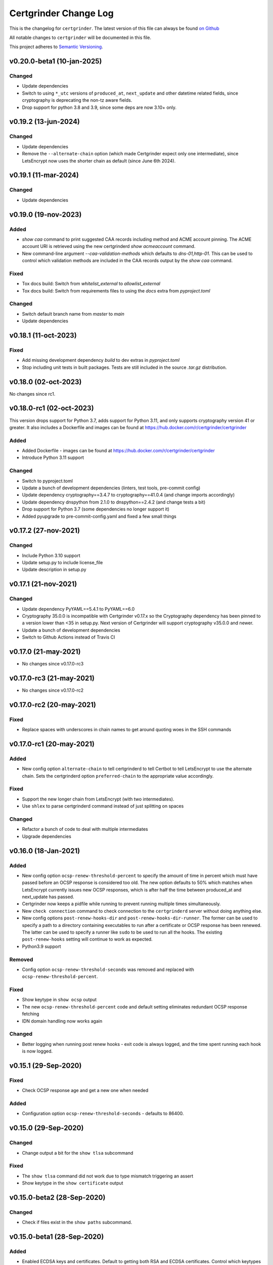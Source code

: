 Certgrinder Change Log
=======================

This is the changelog for ``certgrinder``. The latest version of this file
can always be found `on
Github <https://github.com/tykling/certgrinder/blob/master/docs/certgrinder-changelog.rst>`__

All notable changes to ``certgrinder`` will be documented in this file.

This project adheres to `Semantic Versioning <http://semver.org/>`__.

v0.20.0-beta1 (10-jan-2025)
---------------------------

Changed
~~~~~~~
- Update dependencies
- Switch to using ``*_utc`` versions of ``produced_at``, ``next_update`` and other datetime related fields, since cryptography is deprecating the non-tz aware fields.
- Drop support for python 3.8 and 3.9, since some deps are now 3.10+ only.


v0.19.2 (13-jun-2024)
---------------------

Changed
~~~~~~~
- Update dependencies
- Remove the ``--alternate-chain`` option (which made Certgrinder expect only one intermediate), since LetsEncrypt now uses the shorter chain as default (since June 6th 2024).


v0.19.1 (11-mar-2024)
---------------------

Changed
~~~~~~~
- Update dependencies


v0.19.0 (19-nov-2023)
---------------------

Added
~~~~~
- `show caa` command to print suggested CAA records including method and ACME account pinning. The ACME account URI is retrieved using the new certgrinderd `show acmeaccount` command.
- New command-line argument `--caa-validation-methods` which defaults to `dns-01,http-01`. This can be used to control which validation methods are included in the CAA records output by the `show caa` command.

Fixed
~~~~~
- Tox docs build: Switch from `whitelist_external` to `allowlist_external`
- Tox docs build: Switch from requirements files to using the `docs` extra from `pyproject.toml`

Changed
~~~~~~~
- Switch default branch name from `master` to `main`
- Update dependencies


v0.18.1 (11-oct-2023)
---------------------

Fixed
~~~~~
- Add missing development dependency `build` to dev extras in `pyproject.toml`
- Stop including unit tests in built packages. Tests are still included in the source `.tar.gz` distribution.


v0.18.0 (02-oct-2023)
---------------------

No changes since rc1.


v0.18.0-rc1 (02-oct-2023)
-------------------------

This version drops support for Python 3.7, adds support for Python 3.11, and only supports cryptography version 41 or greater.
It also includes a Dockerfile and images can be found at https://hub.docker.com/r/certgrinder/certgrinder

Added
~~~~~
- Added Dockerfile - images can be found at https://hub.docker.com/r/certgrinder/certgrinder
- Introduce Python 3.11 support

Changed
~~~~~~~
- Switch to pyproject.toml
- Update a bunch of development dependencies (linters, test tools, pre-commit config)
- Update dependency cryptography==3.4.7 to cryptography==41.0.4 (and change imports accordingly)
- Update dependency dnspython from 2.1.0 to dnspython==2.4.2 (and change tests a bit)
- Drop support for Python 3.7 (some dependencies no longer support it)
- Added pyupgrade to pre-commit-config.yaml and fixed a few small things


v0.17.2 (27-nov-2021)
---------------------

Changed
~~~~~~~
- Include Python 3.10 support
- Update setup.py to include license_file
- Update description in setup.py


v0.17.1 (21-nov-2021)
---------------------

Changed
~~~~~~~
- Update dependency PyYAML==5.4.1 to PyYAML==6.0
- Cryptography 35.0.0 is incompatible with Certgrinder v0.17.x so the Cryptography dependency has been pinned to a version lower than <35 in setup.py. Next version of Certgrinder will support cryptography v35.0.0 and newer.
- Update a bunch of development dependencies
- Switch to Github Actions instead of Travis CI


v0.17.0 (21-may-2021)
---------------------

- No changes since v0.17.0-rc3


v0.17.0-rc3 (21-may-2021)
-------------------------

- No changes since v0.17.0-rc2


v0.17.0-rc2 (20-may-2021)
-------------------------

Fixed
~~~~~
- Replace spaces with underscores in chain names to get around quoting woes in the SSH commands


v0.17.0-rc1 (20-may-2021)
-------------------------

Added
~~~~~
- New config option ``alternate-chain`` to tell certgrinderd to tell Certbot to tell LetsEncrypt to use the alternate chain. Sets the certgrinderd option ``preferred-chain`` to the appropriate value accordingly.

Fixed
~~~~~
- Support the new longer chain from LetsEncrypt (with two intermediates).
- Use ``shlex`` to parse certgrinderd command instead of just splitting on spaces

Changed
~~~~~~~
- Refactor a bunch of code to deal with multiple intermediates
- Upgrade dependencies


v0.16.0 (18-Jan-2021)
---------------------

Added
~~~~~
- New config option ``ocsp-renew-threshold-percent`` to specify the amount of time in percent which must have passed before an OCSP response is considered too old. The new option defaults to 50% which matches when LetsEncrypt currently issues new OCSP responses, which is after half the time between produced_at and next_update has passed.
- Certgrinder now keeps a pidfile while running to prevent running multiple times simultaneously.
- New ``check connection`` command to check connection to the ``certgrinderd`` server without doing anything else.
- New config options ``post-renew-hooks-dir`` and ``post-renew-hooks-dir-runner``. The former can be used to specify a path to a directory containing executables to run after a certificate or OCSP response has been renewed. The latter can be used to specify a runner like ``sudo`` to be used to run all the hooks. The existing ``post-renew-hooks`` setting will continue to work as expected.
- Python3.9 support

Removed
~~~~~~~
- Config option ``ocsp-renew-threshold-seconds`` was removed and replaced with ``ocsp-renew-threshold-percent``.

Fixed
~~~~~
- Show keytype in ``show ocsp`` output
- The new ``ocsp-renew-threshold-percent`` code and default setting eliminates redundant OCSP response fetching
- IDN domain handling now works again

Changed
~~~~~~~
- Better logging when running post renew hooks - exit code is always logged, and the time spent running each hook is now logged.


v0.15.1 (29-Sep-2020)
---------------------

Fixed
~~~~~
- Check OCSP response age and get a new one when needed

Added
~~~~~
- Configuration option ``ocsp-renew-threshold-seconds`` - defaults to 86400.


v0.15.0 (29-Sep-2020)
---------------------

Changed
~~~~~~~
- Change output a bit for the ``show tlsa`` subcommand

Fixed
~~~~~
- The ``show tlsa`` command did not work due to type mismatch triggering an assert
- Show keytype in the ``show certificate`` output


v0.15.0-beta2 (28-Sep-2020)
---------------------------

Changed
~~~~~~~
- Check if files exist in the ``show paths`` subcommand.


v0.15.0-beta1 (28-Sep-2020)
---------------------------

Added
~~~~~
- Enabled ECDSA keys and certificates. Default to getting both RSA and ECDSA certificates. Control which keytypes are enabled with the new ``key-type-list`` configuration option. Curve for ECDSA is SECP384R1, this might be made configurable later.
- Added ``show paths`` subcommand to output the various filepaths used.
- Enabled ``check-spelling`` Github action and fixed a bunch of misspelled words all over.

Changed
~~~~~~~
- Changed filenames of keys and certificates. Run the following commands to rename existing RSA files from pre 0.15 installs:

  - The keypair: ``mv example.com.key example.com-keypair.rsa.key``
  - The CSR: ``mv example.com.csr example.com-request.rsa.csr``
  - The certificate chain: ``mv example.com.crt example.com-chain.rsa.crt``
  - The certificate: ``mv example.com-certonly.crt example.com-certificate.rsa.crt``
  - The concat key and chain: ``mv example.com-concat.pem example.com-concat.rsa.pem``
  - The issuer certificate: ``mv example.com-issuer.crt example.com-issuer.rsa.crt``
  - The OCSP response: ``mv example.com.ocsp example.com-response.rsa.ocsp``

  In other words:
  - All files got the keytype (always ``rsa`` for pre-0.15 files) inserted just before the extension, so ``.crt`` becomes ``.rsa.crt`` and ``.key`` becomes ``.rsa.key``.
  - Additionally the keypair files got ``-keypair`` inserted just after the hostname, so ``example.com.rsa.key`` becomes ``example.com-keypair.rsa.key``.
  - Additionally the CSR files got ``-request`` inserted just after the hostname, so ``example.com.rsa.csr`` becomes ``example.com-request.rsa.csr``.
  - Finally the OCSP response got ``-response`` inserted just after the hostname, so ``example.com.rsa.ocsp`` becomes ``example.com-response.rsa.ocsp``.

  This rename must be done for each domainset. If a keypair with the old filename is found Certgrinder will quit with exit code 1 and refuse to run. Use the new ``show paths`` subcommand to figure out what the new filenames should be.

- Prefix certgrinderd output with ``certgrinderd:`` when not in debug mode.
- Updated all dependencies in requirements.txt, and switch to pinning deps with == rather than >= so dependabot on github can do its thing

Fixed
~~~~~
- Fix wrong requirements line for pre-commit (remove extra equal sign)


v0.14.2 (13-Sep-2020)
---------------------

Added
~~~~~
- Make ``show certificate`` output certificate ``not_valid_before`` and ``not_valid_after``

Changed
~~~~~~~
- Rename test ``test_show_certificate()`` to ``test_show_certificate_file_not_found()``


v0.14.1 (13-Sep-2020)
---------------------

Added
~~~~~
- Workaround to get certificate from chain in installations from before foo-certonly.crt was written separately. This makes the "get ocsp" subcommand work even if the current certificate was issued with an older version of certgrinder.

Changed
~~~~~~~
- Rename parse_certgrinderd_certificate_output() to parse_certificate_chain() and clean it up a bit
- Update some log messages and update tests to match
- Change "intermediate" to "issuer" in the code and tests.
- Rename intermediate cert path to example.com-issuer.crt instead of example.com-intermediate.crt. Existing intermediate/issuer certs will be renamed next time "get ocsp" is run, which is done automatically by the "periodic" command.


v0.14.0 (29-Aug-2020)
---------------------

Changed
~~~~~~~
- Update log message when running post-renew hooks


v0.14.0-beta2 (29-Aug-2020)
---------------------------

Added
~~~~~
- Workaround to get intermediate from chain in installations from before foo-intermediate.crt was written separately. This makes the "get ocsp" subcommand work even if the current certificate was issued with an older version of certgrinder.

Changed
~~~~~~~
- Separated the PEM chain splitting logic into a new split_pem_chain method


v0.14.0-beta1 (29-Aug-2020)
---------------------------

Added
~~~~~
- OCSP response support
- Log certgrinderd output at the level certgrinderd logs it at, when possible (otherwise log at WARNING)
- Tests for the new functionality

Changed
~~~~~~~
- Support the new certgrinderd commands and subcommands
- Change short command for --config-file from -f to -c
- Set default certgrinder command to "certgrinderd"
- Use with for opening files a few places to avoid leaving open fds

Fixed
~~~~~
- Changed certgrinder syslog ident from "certgrinderd" to "certgrinder"

v0.13.2 (11-Jul-2020)
---------------------

Added
~~~~~
- Manpage to MANIFEST.in to include it in the distribution


v0.13.1 (7-Jul-2020)
--------------------

Changed
~~~~~~~
- Specify python3.7 and 3.8 as classifiers in setup.py


v0.13.0 (7-Jul-2020)
--------------------

Changed
~~~~~~~
- Test suite now covers 100% of certgrinder.py

Fixed
~~~~~
- Fix broken test client/certgrinder/tests/test_certgrinder.py::test_check_certificate_not_cert
- Fix broken show_certificate() method, and make it output more useful info


v0.13.0-rc1 (1-Jul-2020)
-------------------------

Changed
~~~~~~~
- Writing the certificate only (without the intermediate) to ``example.com-certonly.crt`` is new in 0.13, so make the ``check_certificate()`` method checks the chain certificate to make sure upgrading 0.12 to 0.13 doesn't trigger needlessly renewing all existing certs.


v0.13.0-beta2 (29-Jun-2020)
---------------------------

Added
~~~~~

- Dev requirements now has ``sphinx-rtd-theme`` which is the theme used on ReadTheDocs, so ``make html`` in ``docs/`` now produces the same-ish output.
- Dev requirements now include ``sphinx-argparse`` used for generating automatic usage documentation.
- Very preliminary support for EC keys in addition to RSA keys.
- More tests
- Better validation of returned certificate and intermediate
- Save intermediate in separate file, save certificate only in separate file.
- Documentation for all config settings
- Manpage certgrinder.8
- periodic command to run from cron

Changed
~~~~~~~
- Move CHANGELOG.md to rst format and into ``docs/``
- Rework command-line options, add commands, rework configuration and configfile. This is a backwards incompatible change. Run ``/venv/bin/certgrinder periodic`` from cron, ``certgrinder help`` for more info.
- Configuration is now a combination of command-line options (if any), config file (if any) and default config; in decreasing precedence order. A default setting will be overridden by a config file setting which will be overridden by a command-line setting.
- Update ``certgrinder.conf.dist`` with new options and better comments
- Mark most methods as ``@staticmethod`` or ``@classmethod``, refactor code as needed. This makes the code more reusable and easier to test.
- Split certificate validity tests into separate methods
- Split parsing of ``certgrinderd`` output into separate method ``parse_certgrinderd_output()``
- Split argparse stuff (which grew considerably with this change) into separate ``get_parser()`` func
- Support calling ``certgrinder.main()`` function and ``certgrinder.Certgrinder.grind()`` method with a list of mocked command-line args
- Update existing tests to deal with all the new stuff
- Make pytest logformat look like regular logging
- Split creating the argparse object into a separate function to assist sphinx-argparse
- Reorder argparse commands and subcommands in alphabetical order
- Re-add -v / --version to show version and exit
- Test suite now covers 100% of certgrinder.py


v0.13.0-beta1 (7-May-2020)
---------------------------

Fixed
~~~~~

-  Made -q / --quiet mode work
-  Made certgrinder always pass ``--log-level LEVEL`` to certgrinderd,
   so the effects of both ``--quiet`` and ``--debug`` are passed to the
   certgrinderd call.

v0.13.0-alpha8 (6-May-2020)
----------------------------

Changed
~~~~~~~

-  Changed logformat to prefix messages with certgrinder: and
   Certgrinder. instead of nothing and %(name)s, making it more clear
   which messages are from certgrinder and which are from certgrinderd
-  Output logging from certgrinderd call

v0.13.0-alpha7 (6-May-2020)
----------------------------

Fixed
~~~~~

-  Old bug where permissions of private key would be fixed to 640 even
   if it was already 640
-  --log-level didn't work without --debug

v0.13.0-alpha6 (6-May-2020)
----------------------------

-  No changes

v0.13.0-alpha5 (6-May-2020)
----------------------------

Added
~~~~~

-  MANIFEST.in file to include certgrinder.conf.dist in installs

Changed
~~~~~~~

-  Default config file is now ~/certgrinder.conf instead of
   ~/certgrinder.yml

v0.13.0-alpha4 (5-May-2020)
----------------------------

Added
~~~~~

-  There is now a --log-level=LEVEL command line argument to set
   loglevel more flexibly. It can be set to one of DEBUG, INFO, WARNING,
   ERROR, or CRITICAL.

Changed
~~~~~~~

-  Config file path should be given with the -f flag
-  Pass --staging and --debug flag to certgrinderd when given to
   certgrinder
-  Prefix syslog messages with "certgrinder" instead of "Certgrinder" to
   match the package name

v0.13.0-alpha3 (5-May-2020)
----------------------------

-  No changes

v0.13.0-alpha2 (4-May-2020)
----------------------------

Added
~~~~~

-  Install ``certgrinder`` binary using entry\_points in setup.py

Changed
~~~~~~~

-  Wrap script initialisation in a main() function to support
   entry\_points in setup.py better

v0.13.0-alpha (4-May-2020)
---------------------------

Added
~~~~~

-  Create Python package ``certgrinder`` for the Certgrinder client,
   publish on pypi
-  Add isort to pre-commit so imports are kept neat
-  Tox and pytest and basic testsuite using Pebble as a mock ACME server
-  Travis and codecov.io integration
-  Add -C argument which simply checks if the certificates are present
   and valid and have more than 30 days validity left. Exit code 0 if
   all is well or exit code 1 if one or more certificates needs
   attention.

Changed
~~~~~~~

-  Move client files into client/ and server files into server/, each
   with their own CHANGELOG.md, in preparation for Python packaging.
-  Reorder commandline arguments alphabetically.
-  Change a few imports to make mypy and isort happy

v0.12.1 (4-Jan-2020)
---------------------

Added
~~~~~

-  Add RELEASE.md so I don't forget how to do this

Fixed
~~~~~

-  Fixed release date for v0.12.0 in CHANGELOG.md
-  Add a few type: ignore for some of the cryptography imports and calls
   to make newer mypy happy

Changed
~~~~~~~

-  Update mypy to 0.761 and add to requirements-dev.txt

v0.12.0 (4-Jan-2020)
---------------------

Changed
~~~~~~~

-  Support python3 instead of (NOT in addition to) python2
-  Format code with Black
-  Check code with flake8
-  Add type annotations and check code with mypy --strict

Fixed
~~~~~

-  pyyaml load deprecation warning: ./certgrinder.py:54:
   YAMLLoadWarning: calling yaml.load() without Loader=... is
   deprecated, as the default Loader is unsafe. Please read
   https://msg.pyyaml.org/load for full details.

v0.11.0 (25-Dec-2018)
----------------------

Added:
~~~~~~

-  Support for setting SSH user: in certgrinder.yml config file.

Changed:
~~~~~~~~

-  Remove OpenSSL dependency for key and X509 operations, use
   cryptography directly instead. This affects any method which deals
   with keys and/or X509.
-  Do not use shell=True for the subprocess.pOpen SSH call.

Removed:
~~~~~~~~

-  Support for selfsigned certificates.

v0.10.2 (5-Apr-2018)
---------------------

Added:
~~~~~~

-  Support setting syslog\_facility and syslog\_socket in
   certgrinder.yml (defaults to "user" and "/var/run/log" to maintain
   backwards compat)
-  Warn in the last line when one or more selfsigned certificates has
   been created
-  Show a counter with the number of domainsets being processed

Fixed:
~~~~~~

-  Typo in variable name in logoutput
-  Only log SSH output and exception info when in debug mode
-  Various improvements to logging

v0.10.1 (2-Mar-2018)
---------------------

Fixed:
~~~~~~

-  Version number was wrong in certgrinder.py

v0.10.0 (2-Mar-2018)
---------------------

Added:
~~~~~~

-  Move from webroot to manual Certbot authenticator, using hook scripts
   manual-auth-hook and manual-cleanup hook
-  Add DNS-01 support in hook scripts. DNS-01 is now the recommended
   challenge type.
-  csrgrinder got a config file
-  Describe new features in README
-  Many improvements to logging and error handling

Fixed:
~~~~~~

-  Language and typos and layout in README

v0.9.5 (16-Feb-2018)
---------------------

Fixed:
~~~~~~

-  v0.9.4 had the wrong version number in the .py file.

Added:
~~~~~~

-  -p / --showspki switch to output pin-sha256 pins for the public keys.
   Useful for HPKP or other pinning that uses the same format.

v0.9.4 (17-Jan-2018)
---------------------

Fixed:
~~~~~~

-  The showtlsa (-s) and checktlsa (-c) features did not work for
   multiple domain sets

v0.9.3 (17-Jan-2018)
---------------------

Fixed:
~~~~~~

-  Custom nameserver functionality was not working due to an error
-  Catch more types of exceptions when looking up DNS results, and exit
   if a serious error occurs.

v0.9.2 (17-Jan-2018)
---------------------

Fixed:
~~~~~~

-  Typo in CHANGELOG.md

v0.9.1 (17-Jan-2018)
---------------------

Fixed:
~~~~~~

-  Logic for using a custom nameserver with -n / --nameserver was
   inverted.
-  Add example directory structure to README.md

Added:
~~~~~~

-  Show version number in usage and add -v / --version switch to show
   it.
-  Add shebang line to certgrinder.py and make the script executable.

v0.9.0 (16-Jan-2018)
---------------------

Added:
~~~~~~

-  This changelog. First numbered release.
